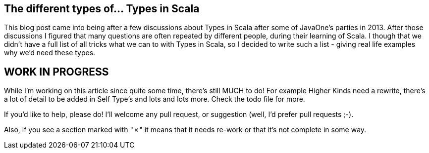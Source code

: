 == The different types of... Types in Scala

This blog post came into being after a few discussions about Types in Scala after some of JavaOne's parties in 2013. After those discussions I figured that many questions are often repeated by different people, during their learning of Scala. I though that we didn't have a full list of all tricks what we can to with Types in Scala, so I decided to write such a list - giving real life examples why we'd need these types.

== WORK IN PROGRESS

While I'm working on this article since quite some time, there's still MUCH to do!
For example Higher Kinds need a rewrite, there's a lot of detail to be added in Self Type's and lots and lots more. Check the todo file for more.

If you'd like to help, please do! I'll welcome any pull request, or suggestion (well, I'd prefer pull requests ;-).

Also, if you see a section marked with "&#x2717;" it means that it needs re-work or that it's not complete in some way.



